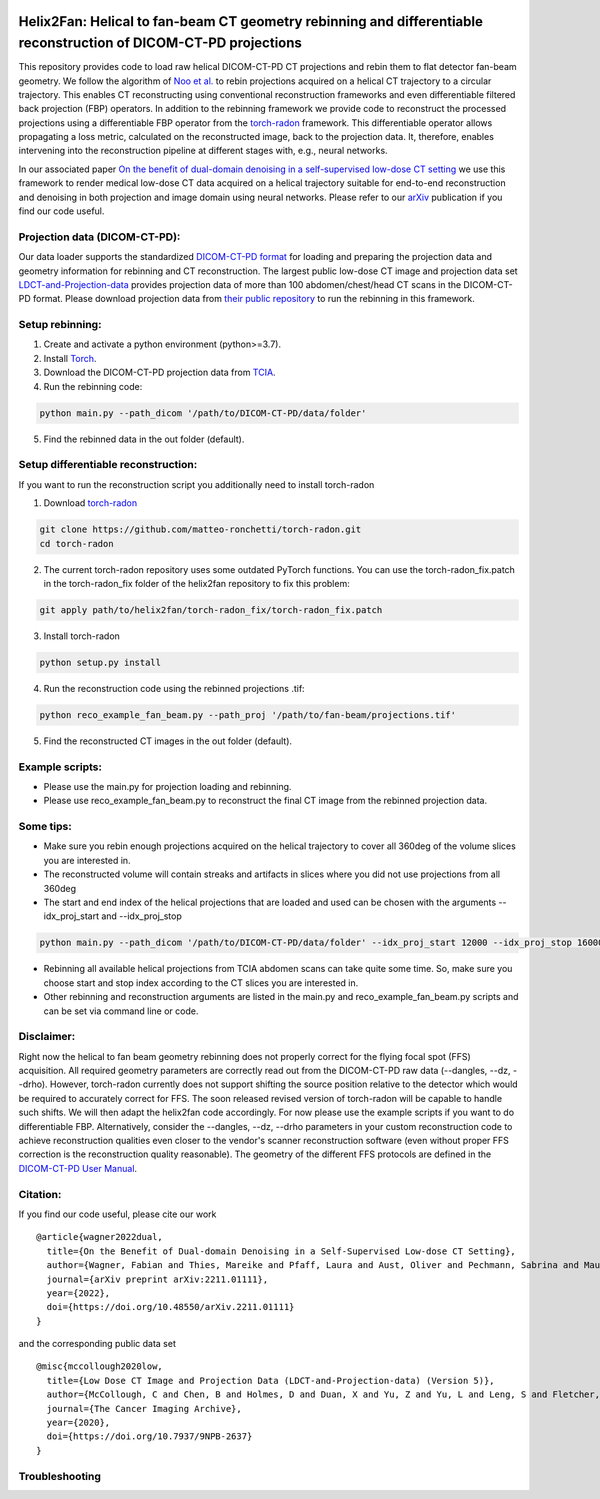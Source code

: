 .. image:: https://img.shields.io/badge/License-Apache%202.0-blue.svg
    :target: https://opensource.org/licenses/Apache-2.0
.. image:: https://img.shields.io/badge/arXiv-2211.01111-f7dda4.svg
    :target: https://arxiv.org/abs/2211.01111

=================================================================================================================
Helix2Fan: Helical to fan-beam CT geometry rebinning and differentiable reconstruction of DICOM-CT-PD projections
=================================================================================================================

This repository provides code to load raw helical DICOM-CT-PD CT projections and
rebin them to flat detector fan-beam geometry. We follow the algorithm
of `Noo et al. <https://doi.org/10.1088/0031-9155/44/2/019>`__ to rebin projections acquired on a
helical CT trajectory to a circular trajectory. This enables CT reconstructing using conventional reconstruction
frameworks and even differentiable filtered back projection (FBP) operators.
In addition to the rebinning framework we provide code to reconstruct the processed projections using a differentiable
FBP operator from the `torch-radon <https://github.com/matteo-ronchetti/torch-radon>`__
framework. This differentiable operator allows propagating a loss metric, calculated on the reconstructed image,
back to the projection data. It, therefore, enables intervening into the reconstruction pipeline at different stages
with, e.g., neural networks.

In our associated paper `On the benefit of dual-domain denoising in a self-supervised low-dose CT setting <https://arxiv.org/pdf/2211.01111.pdf>`__
we use this framework to render medical low-dose CT data acquired on a helical trajectory suitable for end-to-end
reconstruction and denoising in both projection and image domain using neural networks. Please refer to our
`arXiv <https://arxiv.org/pdf/2211.01111.pdf>`__ publication if you find our code useful.

.. image:: out/example_reco.png

Projection data (DICOM-CT-PD):
~~~~~~~~~~~~~~~~~~~~~~~~~~~~~~

Our data loader supports the standardized `DICOM-CT-PD format <https://doi.org/10.1118/1.4935406>`__ for
loading and preparing the projection data and geometry information for rebinning and CT reconstruction.
The largest public low-dose CT image and projection data set
`LDCT-and-Projection-data <https://doi.org/10.1002/mp.14594>`__ provides projection data of more than 100
abdomen/chest/head CT scans in the DICOM-CT-PD format. Please download projection data
from `their public repository <https://doi.org/10.7937/9NPB-2637>`__ to run
the rebinning in this framework.

Setup rebinning:
~~~~~~~~~~~~~~~~

1. Create and activate a python environment (python>=3.7).
2. Install `Torch <https://pytorch.org/get-started/locally/>`__.
3. Download the DICOM-CT-PD projection data from `TCIA <https://doi.org/10.7937/9NPB-2637>`__.
4. Run the rebinning code:

.. code:: bash

   python main.py --path_dicom '/path/to/DICOM-CT-PD/data/folder'

5. Find the rebinned data in the out folder (default).

Setup differentiable reconstruction:
~~~~~~~~~~~~~~~~~~~~~~~~~~~~~~~~~~~~

If you want to run the reconstruction script you additionally need to install torch-radon

1. Download `torch-radon <https://github.com/matteo-ronchetti/torch-radon>`__

.. code:: bash

   git clone https://github.com/matteo-ronchetti/torch-radon.git
   cd torch-radon

2. The current torch-radon repository uses some outdated PyTorch functions. You can use the torch-radon_fix.patch in the torch-radon_fix folder of the helix2fan repository to fix this problem:

.. code:: bash

   git apply path/to/helix2fan/torch-radon_fix/torch-radon_fix.patch

3. Install torch-radon

.. code:: bash

   python setup.py install

4. Run the reconstruction code using the rebinned projections .tif:

.. code:: bash

   python reco_example_fan_beam.py --path_proj '/path/to/fan-beam/projections.tif'

5. Find the reconstructed CT images in the out folder (default).


Example scripts:
~~~~~~~~~~~~~~~~
-  Please use the main.py for projection loading and rebinning.
-  Please use reco_example_fan_beam.py to reconstruct the final CT image from the rebinned projection data.


Some tips:
~~~~~~~~~~
-  Make sure you rebin enough projections acquired on the helical trajectory to cover all 360deg of the volume
   slices you are interested in.
-  The reconstructed volume will contain streaks and artifacts in slices where you did not use projections from
   all 360deg
-  The start and end index of the helical projections that are loaded and used can be chosen with the arguments
   --idx_proj_start and --idx_proj_stop

.. code:: bash

   python main.py --path_dicom '/path/to/DICOM-CT-PD/data/folder' --idx_proj_start 12000 --idx_proj_stop 16000

-  Rebinning all available helical projections from TCIA abdomen scans can take quite some time. So, make sure you
   choose start and stop index according to the CT slices you are interested in.
-  Other rebinning and reconstruction arguments are listed in the main.py and reco_example_fan_beam.py scripts and
   can be set via command line or code.


Disclaimer:
~~~~~~~~~~~
Right now the helical to fan beam geometry rebinning does not properly correct for the flying focal spot (FFS)
acquisition. All required geometry parameters are correctly read out from the DICOM-CT-PD raw data
(--dangles, --dz, --drho). However, torch-radon currently does not support shifting the source
position relative to the detector which would be required to accurately correct for FFS. The soon released
revised version of torch-radon will be capable to handle such shifts. We will then adapt the helix2fan code accordingly.
For now please use the example scripts if you want to do differentiable FBP. Alternatively, consider the --dangles, --dz, --drho
parameters in your custom reconstruction code to achieve reconstruction qualities even closer to the vendor's scanner
reconstruction software (even without proper FFS correction is the reconstruction quality reasonable).
The geometry of the different FFS protocols are defined in the
`DICOM-CT-PD User Manual <https://doi.org/10.7937/9NPB-2637>`__.


Citation:
~~~~~~~~~

If you find our code useful, please cite our work

::

   @article{wagner2022dual,
     title={On the Benefit of Dual-domain Denoising in a Self-Supervised Low-dose CT Setting},
     author={Wagner, Fabian and Thies, Mareike and Pfaff, Laura and Aust, Oliver and Pechmann, Sabrina and Maul, Noah and Rohleder, Maximilian and Gu, Mingxuan and Utz, Jonas and Denzinger, Felix and Maier, Andreas},
     journal={arXiv preprint arXiv:2211.01111},
     year={2022},
     doi={https://doi.org/10.48550/arXiv.2211.01111}
   }

and the corresponding public data set

::

   @misc{mccollough2020low,
     title={Low Dose CT Image and Projection Data (LDCT-and-Projection-data) (Version 5)},
     author={McCollough, C and Chen, B and Holmes, D and Duan, X and Yu, Z and Yu, L and Leng, S and Fletcher, J},
     journal={The Cancer Imaging Archive},
     year={2020},
     doi={https://doi.org/10.7937/9NPB-2637}
   }

Troubleshooting
~~~~~~~~~~~~~~~
